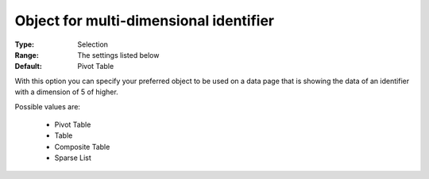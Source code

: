

.. _option-AIMMS-object_for_multi-dimensional_identifier:


Object for multi-dimensional identifier
=======================================

:Type:	Selection	
:Range:	The settings listed below	
:Default:	Pivot Table	



With this option you can specify your preferred object to be used on a data page that is showing the data of an identifier with a dimension of 5 of higher.



Possible values are:



    *	Pivot Table
    *	Table
    *	Composite Table
    *	Sparse List



